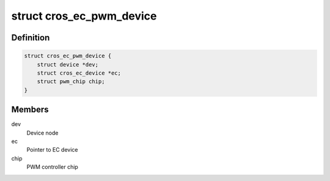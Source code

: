 .. -*- coding: utf-8; mode: rst -*-
.. src-file: drivers/pwm/pwm-cros-ec.c

.. _`cros_ec_pwm_device`:

struct cros_ec_pwm_device
=========================

.. c:type:: struct cros_ec_pwm_device

    Driver data for EC PWM

.. _`cros_ec_pwm_device.definition`:

Definition
----------

.. code-block:: c

    struct cros_ec_pwm_device {
        struct device *dev;
        struct cros_ec_device *ec;
        struct pwm_chip chip;
    }

.. _`cros_ec_pwm_device.members`:

Members
-------

dev
    Device node

ec
    Pointer to EC device

chip
    PWM controller chip

.. This file was automatic generated / don't edit.

